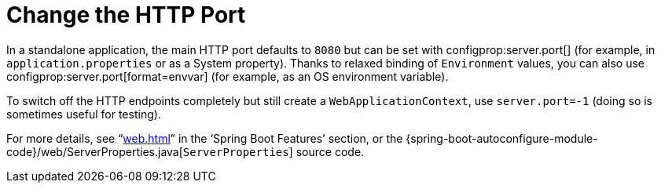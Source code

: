 [[howto.webserver.change-port]]
= Change the HTTP Port

In a standalone application, the main HTTP port defaults to `8080` but can be set with configprop:server.port[] (for example, in `application.properties` or as a System property).
Thanks to relaxed binding of `Environment` values, you can also use configprop:server.port[format=envvar] (for example, as an OS environment variable).

To switch off the HTTP endpoints completely but still create a `WebApplicationContext`, use `server.port=-1` (doing so is sometimes useful for testing).

For more details, see "`<<web#web.servlet.embedded-container.customizing>>`" in the '`Spring Boot Features`' section, or the {spring-boot-autoconfigure-module-code}/web/ServerProperties.java[`ServerProperties`] source code.



